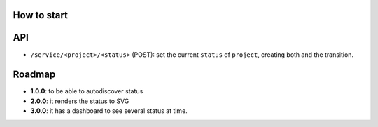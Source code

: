How to start
============

API
===

- ``/service/<project>/<status>`` (POST): set the current ``status`` of ``project``, creating both and the transition.


Roadmap
=======


- **1.0.0**: to be able to autodiscover status
- **2.0.0**: it renders the status to SVG
- **3.0.0**: it has a dashboard to see several status at time.
